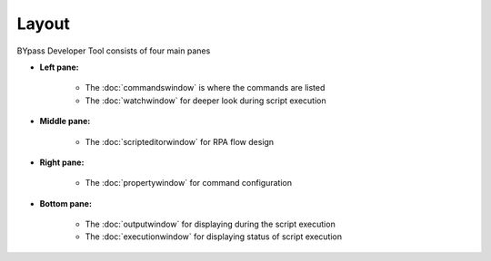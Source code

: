 Layout
======

BYpass Developer Tool consists of four main panes

.. image:: images/layout_11.png
  :width: 800
  :alt: BYpass Editor Layout

* **Left pane:** 	
	
	- The :doc:`commandswindow` is where the commands are listed
	- The :doc:`watchwindow` for deeper look during script execution
	
* **Middle pane:**

	- The :doc:`scripteditorwindow` for RPA flow design
	
* **Right pane:**

	- The :doc:`propertywindow` for command configuration
	
* **Bottom pane:**

	- The :doc:`outputwindow` for displaying during the script execution
	- The :doc:`executionwindow` for displaying status of script execution

